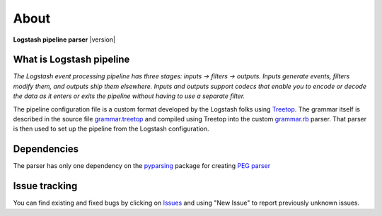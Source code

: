 About
=====

**Logstash pipeline parser** |version|

What is Logstash pipeline
-------------------------

*The Logstash event processing pipeline has three stages: inputs → filters → outputs.
Inputs generate events, filters modify them, and outputs ship them elsewhere.
Inputs and outputs support codecs that enable you to encode or decode the data as it enters or exits the pipeline without having to use a separate filter.*

The pipeline configuration file is a custom format developed by the Logstash folks using `Treetop <https://cjheath.github.io/treetop/syntactic_recognition.html>`_.
The grammar itself is described in the source file `grammar.treetop <https://github.com/elastic/logstash/tree/v8.11.1/logstash-core/lib/logstash/config/grammar.treetop>`_ and compiled using Treetop into the custom `grammar.rb <https://github.com/elastic/logstash/blob/v8.11.1/logstash-core/lib/logstash/config/grammar.rb>`_ parser.
That parser is then used to set up the pipeline from the Logstash configuration.

.. seealso::

    - `How Logstash Works <https://www.elastic.co/guide/en/logstash/current/pipeline.html>`_
    - `Creating a Logstash pipeline <https://www.elastic.co/guide/en/logstash/current/configuration.html>`_


Dependencies
------------

The parser has only one dependency on the `pyparsing <https://github.com/pyparsing/pyparsing>`_ package for creating `PEG parser <https://en.wikipedia.org/wiki/Parsing_expression_grammar>`_


Issue tracking
--------------

You can find existing and fixed bugs by clicking on `Issues <https://github.com/TomasKoutek/logstash-pipeline-parser/issues>`_ and using "New Issue"
to report previously unknown issues.
